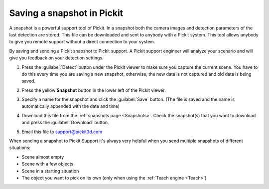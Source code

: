 .. _Saving-a-snapshot:

Saving a snapshot in Pickit
============================

A snapshot is a powerful support tool of Pickit. In a snapshot both the
camera images and detection parameters of the last detection are stored.
This file can be downloaded and sent to anybody with a Pickit system.
This tool allows anybody to give you remote support without a direct
connection to your system.

By saving and sending a Pickit snapshot to Pickit support. A Pickit
support engineer will analyze your scenario and will give you feedback
on your detection settings.

#. Press the :guilabel:`Detect` button under the Pickit viewer to make sure
   you capture the current scene.
   You have to do this every time you are saving a new snapshot,
   otherwise, the new data is not captured and old data is being saved.
#. Press the yellow **Snapshot** button in the lower left of the Pickit
   viewer.

   .. image:: /assets/images/Documentation/snapshot-button-21.png

#. Specify a name for the snapshot and click the :guilabel:`Save` button. (The
   file is saved and the name is automatically appended with the date
   and time)

   .. image:: /assets/images/Documentation/save-snapshot-21.png

#. Download this file from the :ref:`snapshots page <Snapshots>`. Check the
   snapshot(s) that you want to download and press the :guilabel:`Download` button.
#. Email this file
   to `support@pickit3d.com <mailto:mailto:support@pickit3d.com>`__

When sending a snapshot to Pickit Support it's always very helpful when
you send multiple snapshots of different situations:

-  Scene almost empty
-  Scene with a few objects
-  Scene in a starting situation
-  The object you want to pick on its own (only when using the :ref:`Teach engine <Teach>`)
